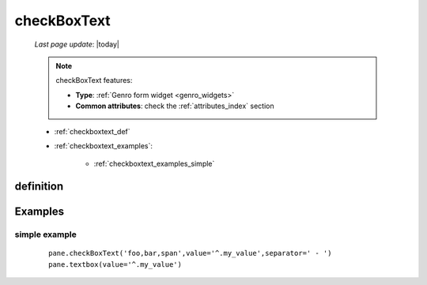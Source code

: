 .. _checkboxtext:

============
checkBoxText
============

    *Last page update*: |today|
    
    .. note:: checkBoxText features:
              
              * **Type**: :ref:`Genro form widget <genro_widgets>`
              * **Common attributes**: check the :ref:`attributes_index` section
              
    * :ref:`checkboxtext_def`
    * :ref:`checkboxtext_examples`:
    
        * :ref:`checkboxtext_examples_simple`
        
.. _checkboxtext_def:

definition
==========
    
    .. automethod:: gnr.web.gnrwebstruct.GnrDomSrc_dojo_11.checkboxtext
    
.. _checkboxtext_examples:

Examples
========

.. _checkboxtext_examples_simple:

simple example
--------------

    ::
    
        pane.checkBoxText('foo,bar,span',value='^.my_value',separator=' - ')
        pane.textbox(value='^.my_value')